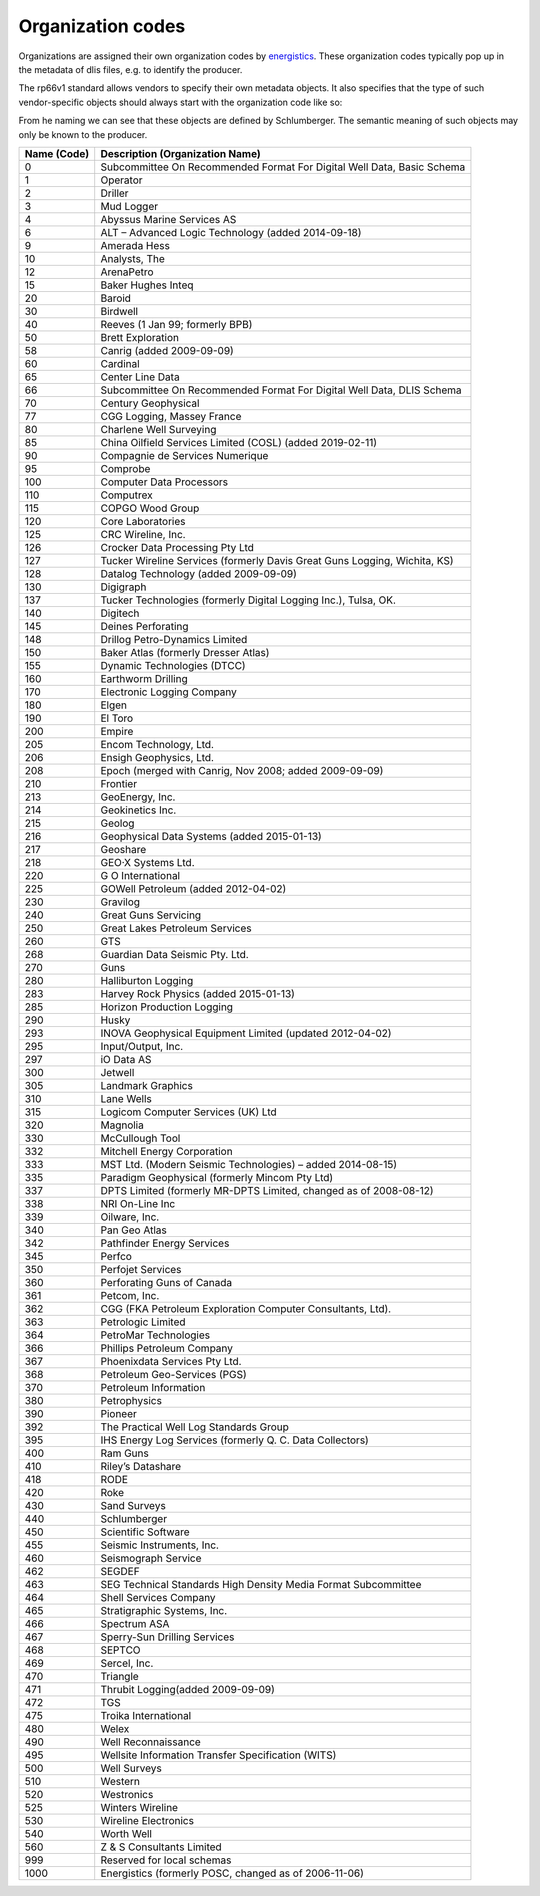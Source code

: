 Organization codes
==================

Organizations are assigned their own organization codes by `energistics <https://www.energistics.org/rp66-organization-codes/>`_.
These organization codes typically pop up in the metadata of dlis files, e.g. to identify the producer.

The rp66v1 standard allows vendors to specify their own metadata objects. It
also specifies that the type of such vendor-specific objects should always
start with the organization code like so:

.. doctest::

    >>> f.unknowns
    dict_keys(['440-FILE', '440-OP-TOOL', '440-CHANNEL'])

From he naming we can see that these objects are defined by Schlumberger. The
semantic meaning of such objects may only be known to the producer.


=========== =========================================================================
Name (Code) Description (Organization Name)
=========== =========================================================================
0           Subcommittee On Recommended Format For Digital Well Data, Basic Schema
1           Operator
2           Driller
3           Mud Logger
4           Abyssus Marine Services AS
6           ALT – Advanced Logic Technology (added 2014-09-18)
9           Amerada Hess
10          Analysts, The
12          ArenaPetro
15          Baker Hughes Inteq
20          Baroid
30          Birdwell
40          Reeves (1 Jan 99; formerly BPB)
50          Brett Exploration
58          Canrig (added 2009-09-09)
60          Cardinal
65          Center Line Data
66          Subcommittee On Recommended Format For Digital Well Data, DLIS Schema
70          Century Geophysical
77          CGG Logging, Massey France
80          Charlene Well Surveying
85          China Oilfield Services Limited (COSL) (added 2019-02-11)
90          Compagnie de Services Numerique
95          Comprobe
100         Computer Data Processors
110         Computrex
115         COPGO Wood Group
120         Core Laboratories
125         CRC Wireline, Inc.
126         Crocker Data Processing Pty Ltd
127         Tucker Wireline Services (formerly Davis Great Guns Logging, Wichita, KS)
128         Datalog Technology (added 2009-09-09)
130         Digigraph
137         Tucker Technologies (formerly Digital Logging Inc.), Tulsa, OK.
140         Digitech
145         Deines Perforating
148         Drillog Petro-Dynamics Limited
150         Baker Atlas (formerly Dresser Atlas)
155         Dynamic Technologies (DTCC)
160         Earthworm Drilling
170         Electronic Logging Company
180         Elgen
190         El Toro
200         Empire
205         Encom Technology, Ltd.
206         Ensigh Geophysics, Ltd.
208         Epoch (merged with Canrig, Nov 2008; added 2009-09-09)
210         Frontier
213         GeoEnergy, Inc.
214         Geokinetics Inc.
215         Geolog
216         Geophysical Data Systems (added 2015-01-13)
217         Geoshare
218         GEO·X Systems Ltd.
220         G O International
225         GOWell Petroleum (added 2012-04-02)
230         Gravilog
240         Great Guns Servicing
250         Great Lakes Petroleum Services
260         GTS
268         Guardian Data Seismic Pty. Ltd.
270         Guns
280         Halliburton Logging
283         Harvey Rock Physics (added 2015-01-13)
285         Horizon Production Logging
290         Husky
293         INOVA Geophysical Equipment Limited (updated 2012-04-02)
295         Input/Output, Inc.
297         iO Data AS
300         Jetwell
305         Landmark Graphics
310         Lane Wells
315         Logicom Computer Services (UK) Ltd
320         Magnolia
330         McCullough Tool
332         Mitchell Energy Corporation
333         MST Ltd. (Modern Seismic Technologies) – added 2014-08-15)
335         Paradigm Geophysical (formerly Mincom Pty Ltd)
337         DPTS Limited (formerly MR-DPTS Limited, changed as of 2008-08-12)
338         NRI On-Line Inc
339         Oilware, Inc.
340         Pan Geo Atlas
342         Pathfinder Energy Services
345         Perfco
350         Perfojet Services
360         Perforating Guns of Canada
361         Petcom, Inc.
362         CGG (FKA Petroleum Exploration Computer Consultants, Ltd).
363         Petrologic Limited
364         PetroMar Technologies
366         Phillips Petroleum Company
367         Phoenixdata Services Pty Ltd.
368         Petroleum Geo-Services (PGS)
370         Petroleum Information
380         Petrophysics
390         Pioneer
392         The Practical Well Log Standards Group
395         IHS Energy Log Services (formerly Q. C. Data Collectors)
400         Ram Guns
410         Riley’s Datashare
418         RODE
420         Roke
430         Sand Surveys
440         Schlumberger
450         Scientific Software
455         Seismic Instruments, Inc.
460         Seismograph Service
462         SEGDEF
463         SEG Technical Standards High Density Media Format Subcommittee
464         Shell Services Company
465         Stratigraphic Systems, Inc.
466         Spectrum ASA
467         Sperry-Sun Drilling Services
468         SEPTCO
469         Sercel, Inc.
470         Triangle
471         Thrubit Logging(added 2009-09-09)
472         TGS
475         Troika International
480         Welex
490         Well Reconnaissance
495         Wellsite Information Transfer Specification (WITS)
500         Well Surveys
510         Western
520         Westronics
525         Winters Wireline
530         Wireline Electronics
540         Worth Well
560         Z & S Consultants Limited
999         Reserved for local schemas
1000        Energistics (formerly POSC, changed as of 2006-11-06)
=========== =========================================================================
